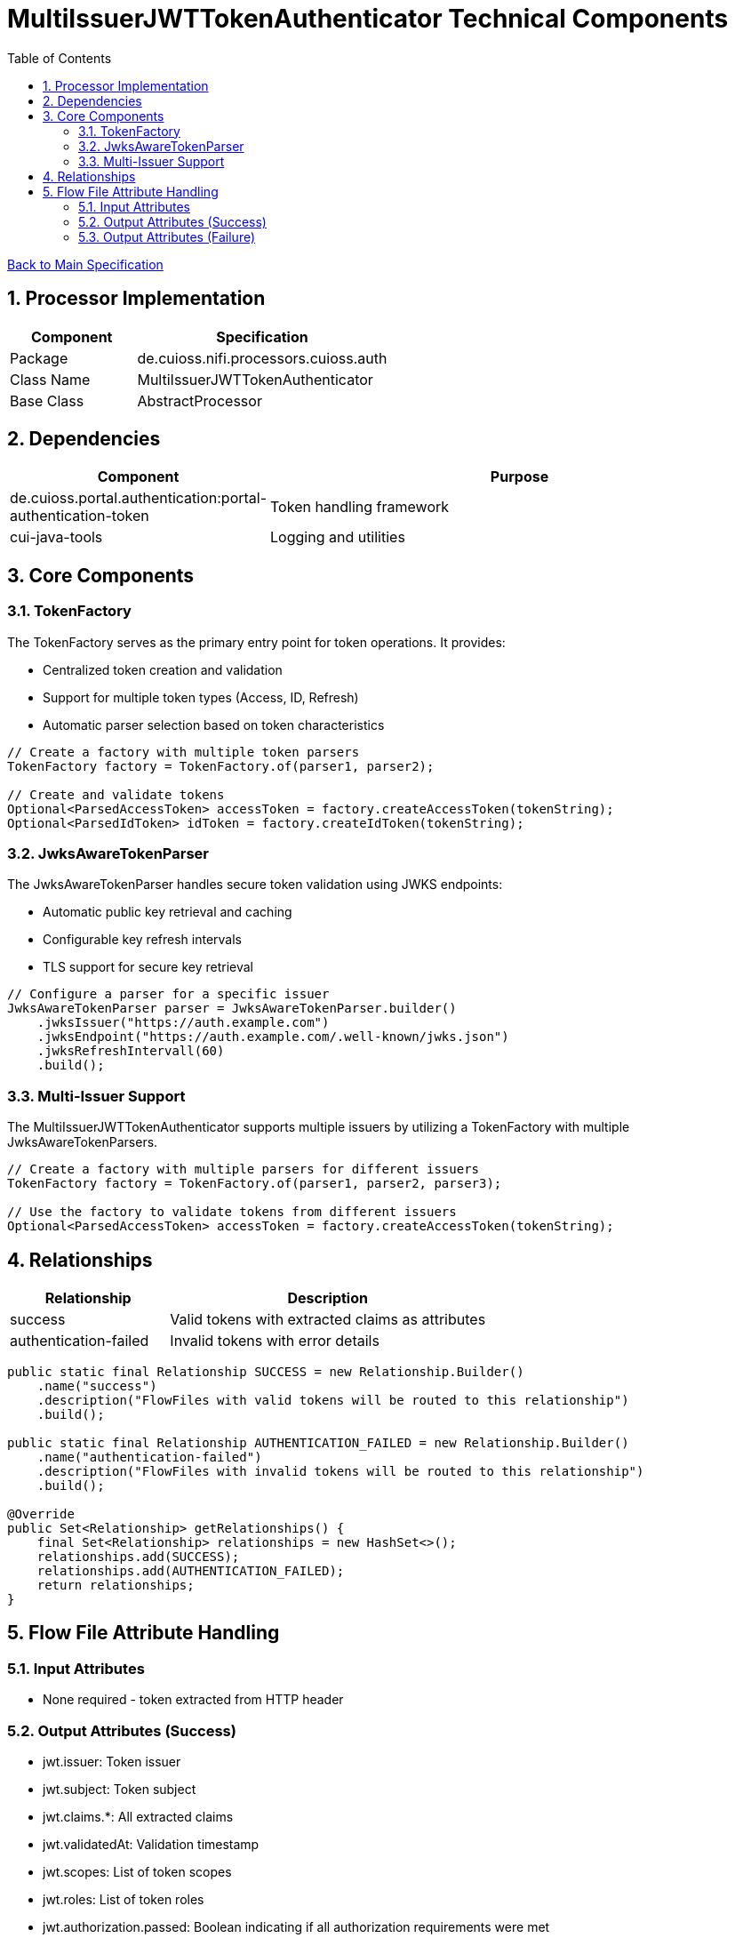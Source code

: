 = MultiIssuerJWTTokenAuthenticator Technical Components
:toc:
:toclevels: 3
:toc-title: Table of Contents
:sectnums:

link:../specification.adoc[Back to Main Specification]

== Processor Implementation
[cols="1,2"]
|===
|Component |Specification

|Package
|de.cuioss.nifi.processors.cuioss.auth

|Class Name
|MultiIssuerJWTTokenAuthenticator

|Base Class
|AbstractProcessor
|===

== Dependencies
[cols="1,2"]
|===
|Component |Purpose

|de.cuioss.portal.authentication:portal-authentication-token
|Token handling framework

|cui-java-tools
|Logging and utilities
|===

== Core Components

=== TokenFactory
The TokenFactory serves as the primary entry point for token operations. It provides:

* Centralized token creation and validation
* Support for multiple token types (Access, ID, Refresh)
* Automatic parser selection based on token characteristics

[source,java]
----
// Create a factory with multiple token parsers
TokenFactory factory = TokenFactory.of(parser1, parser2);

// Create and validate tokens
Optional<ParsedAccessToken> accessToken = factory.createAccessToken(tokenString);
Optional<ParsedIdToken> idToken = factory.createIdToken(tokenString);
----

=== JwksAwareTokenParser
The JwksAwareTokenParser handles secure token validation using JWKS endpoints:

* Automatic public key retrieval and caching
* Configurable key refresh intervals
* TLS support for secure key retrieval

[source,java]
----
// Configure a parser for a specific issuer
JwksAwareTokenParser parser = JwksAwareTokenParser.builder()
    .jwksIssuer("https://auth.example.com")
    .jwksEndpoint("https://auth.example.com/.well-known/jwks.json")
    .jwksRefreshIntervall(60)
    .build();
----

=== Multi-Issuer Support
The MultiIssuerJWTTokenAuthenticator supports multiple issuers by utilizing a TokenFactory with multiple JwksAwareTokenParsers.

[source,java]
----
// Create a factory with multiple parsers for different issuers
TokenFactory factory = TokenFactory.of(parser1, parser2, parser3);

// Use the factory to validate tokens from different issuers
Optional<ParsedAccessToken> accessToken = factory.createAccessToken(tokenString);
----

== Relationships
[cols="1,2"]
|===
|Relationship |Description

|success
|Valid tokens with extracted claims as attributes

|authentication-failed
|Invalid tokens with error details
|===

[source,java]
----
public static final Relationship SUCCESS = new Relationship.Builder()
    .name("success")
    .description("FlowFiles with valid tokens will be routed to this relationship")
    .build();

public static final Relationship AUTHENTICATION_FAILED = new Relationship.Builder()
    .name("authentication-failed")
    .description("FlowFiles with invalid tokens will be routed to this relationship")
    .build();

@Override
public Set<Relationship> getRelationships() {
    final Set<Relationship> relationships = new HashSet<>();
    relationships.add(SUCCESS);
    relationships.add(AUTHENTICATION_FAILED);
    return relationships;
}
----

== Flow File Attribute Handling

=== Input Attributes
* None required - token extracted from HTTP header

=== Output Attributes (Success)
* jwt.issuer: Token issuer
* jwt.subject: Token subject
* jwt.claims.*: All extracted claims
* jwt.validatedAt: Validation timestamp
* jwt.scopes: List of token scopes
* jwt.roles: List of token roles
* jwt.authorization.passed: Boolean indicating if all authorization requirements were met

=== Output Attributes (Failure)
* jwt.error.reason: Detailed error message
* jwt.error.code: Error classification code
* jwt.authorization.failed.reason: If token was valid but authorization failed, contains the reason

[source,java]
----
private void addSuccessAttributes(FlowFile flowFile, ParsedJwtToken token) {
    Map<String, String> attributes = new HashMap<>();
    
    // Add basic token information
    attributes.put("jwt.issuer", token.getIssuer());
    attributes.put("jwt.subject", token.getSubject());
    attributes.put("jwt.validatedAt", String.valueOf(System.currentTimeMillis()));
    
    // Add all claims as attributes
    for (Map.Entry<String, Object> claim : token.getClaims().entrySet()) {
        attributes.put("jwt.claims." + claim.getKey(), 
                       claim.getValue() != null ? claim.getValue().toString() : "");
    }
    
    // Add scopes and roles
    attributes.put("jwt.scopes", String.join(",", token.getScopes()));
    attributes.put("jwt.roles", String.join(",", token.getRoles()));
    
    // Add authorization status
    attributes.put("jwt.authorization.passed", "true");
    
    // Update flowfile with attributes
    flowFile = session.putAllAttributes(flowFile, attributes);
}
----
